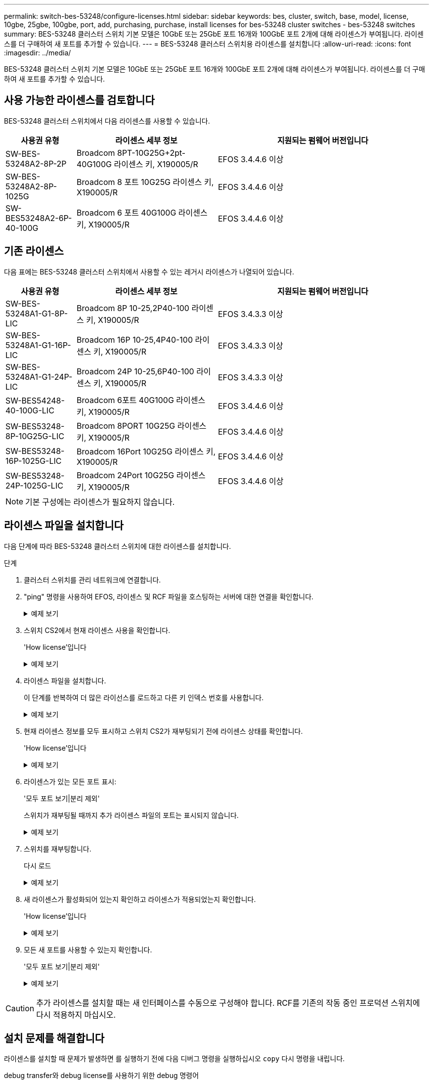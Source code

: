 ---
permalink: switch-bes-53248/configure-licenses.html 
sidebar: sidebar 
keywords: bes, cluster, switch, base, model, license, 10gbe, 25gbe, 100gbe, port, add, purchasing, purchase, install licenses for bes-53248 cluster switches - bes-53248 switches 
summary: BES-53248 클러스터 스위치 기본 모델은 10GbE 또는 25GbE 포트 16개와 100GbE 포트 2개에 대해 라이센스가 부여됩니다. 라이센스를 더 구매하여 새 포트를 추가할 수 있습니다. 
---
= BES-53248 클러스터 스위치용 라이센스를 설치합니다
:allow-uri-read: 
:icons: font
:imagesdir: ../media/


[role="lead"]
BES-53248 클러스터 스위치 기본 모델은 10GbE 또는 25GbE 포트 16개와 100GbE 포트 2개에 대해 라이센스가 부여됩니다. 라이센스를 더 구매하여 새 포트를 추가할 수 있습니다.



== 사용 가능한 라이센스를 검토합니다

BES-53248 클러스터 스위치에서 다음 라이센스를 사용할 수 있습니다.

[cols="1,2,3"]
|===
| 사용권 유형 | 라이센스 세부 정보 | 지원되는 펌웨어 버전입니다 


 a| 
SW-BES-53248A2-8P-2P
 a| 
Broadcom 8PT-10G25G+2pt-40G100G 라이센스 키, X190005/R
 a| 
EFOS 3.4.4.6 이상



 a| 
SW-BES-53248A2-8P-1025G
 a| 
Broadcom 8 포트 10G25G 라이센스 키, X190005/R
 a| 
EFOS 3.4.4.6 이상



 a| 
SW-BES53248A2-6P-40-100G
 a| 
Broadcom 6 포트 40G100G 라이센스 키, X190005/R
 a| 
EFOS 3.4.4.6 이상

|===


== 기존 라이센스

다음 표에는 BES-53248 클러스터 스위치에서 사용할 수 있는 레거시 라이센스가 나열되어 있습니다.

[cols="1,2,3"]
|===
| 사용권 유형 | 라이센스 세부 정보 | 지원되는 펌웨어 버전입니다 


 a| 
SW-BES-53248A1-G1-8P-LIC
 a| 
Broadcom 8P 10-25,2P40-100 라이센스 키, X190005/R
 a| 
EFOS 3.4.3.3 이상



 a| 
SW-BES-53248A1-G1-16P-LIC
 a| 
Broadcom 16P 10-25,4P40-100 라이센스 키, X190005/R
 a| 
EFOS 3.4.3.3 이상



 a| 
SW-BES-53248A1-G1-24P-LIC
 a| 
Broadcom 24P 10-25,6P40-100 라이센스 키, X190005/R
 a| 
EFOS 3.4.3.3 이상



 a| 
SW-BES54248-40-100G-LIC
 a| 
Broadcom 6포트 40G100G 라이센스 키, X190005/R
 a| 
EFOS 3.4.4.6 이상



 a| 
SW-BES53248-8P-10G25G-LIC
 a| 
Broadcom 8PORT 10G25G 라이센스 키, X190005/R
 a| 
EFOS 3.4.4.6 이상



 a| 
SW-BES53248-16P-1025G-LIC
 a| 
Broadcom 16Port 10G25G 라이센스 키, X190005/R
 a| 
EFOS 3.4.4.6 이상



 a| 
SW-BES53248-24P-1025G-LIC
 a| 
Broadcom 24Port 10G25G 라이센스 키, X190005/R
 a| 
EFOS 3.4.4.6 이상

|===

NOTE: 기본 구성에는 라이센스가 필요하지 않습니다.



== 라이센스 파일을 설치합니다

다음 단계에 따라 BES-53248 클러스터 스위치에 대한 라이센스를 설치합니다.

.단계
. 클러스터 스위치를 관리 네트워크에 연결합니다.
. "ping" 명령을 사용하여 EFOS, 라이센스 및 RCF 파일을 호스팅하는 서버에 대한 연결을 확인합니다.
+
.예제 보기
[%collapsible]
====
이 예에서는 스위치가 IP 주소 172.19.2.1로 서버에 연결되어 있는지 확인합니다.

[listing, subs="+quotes"]
----
(cs2)# *ping 172.19.2.1*
Pinging 172.19.2.1 with 0 bytes of data:

Reply From 172.19.2.1: icmp_seq = 0. time= 5910 usec.
----
====
. 스위치 CS2에서 현재 라이센스 사용을 확인합니다.
+
'How license'입니다

+
.예제 보기
[%collapsible]
====
[listing, subs="+quotes"]
----
(cs2)# *show license*
Reboot needed.................................. No
Number of active licenses...................... 0

License Index  License Type     Status
-------------- ---------------- -----------

No license file found.
----
====
. 라이센스 파일을 설치합니다.
+
이 단계를 반복하여 더 많은 라이선스를 로드하고 다른 키 인덱스 번호를 사용합니다.

+
.예제 보기
[%collapsible]
====
다음 예에서는 SFTP를 사용하여 라이센스 파일을 키 인덱스 1에 복사합니다.

[listing, subs="+quotes"]
----
(cs2)# *copy sftp://root@172.19.2.1/var/lib/tftpboot/license.dat nvram:license-key 1*
Remote Password:********

Mode........................................... SFTP
Set Server IP.................................. 172.19.2.1
Path........................................... /var/lib/tftpboot/
Filename....................................... license.dat
Data Type...................................... license

Management access will be blocked for the duration of the transfer
Are you sure you want to start? (y/n) *y*

File transfer in progress. Management access will be blocked for the duration of the transfer. Please wait...


License Key transfer operation completed successfully. System reboot is required.
----
====
. 현재 라이센스 정보를 모두 표시하고 스위치 CS2가 재부팅되기 전에 라이센스 상태를 확인합니다.
+
'How license'입니다

+
.예제 보기
[%collapsible]
====
[listing, subs="+quotes"]
----
(cs2)# *show license*

Reboot needed.................................. Yes
Number of active licenses...................... 0


License Index  License Type      Status
-------------- ----------------- -------------------------------
1              Port              License valid but not applied
----
====
. 라이센스가 있는 모든 포트 표시:
+
'모두 포트 보기|분리 제외'

+
스위치가 재부팅될 때까지 추가 라이센스 파일의 포트는 표시되지 않습니다.

+
.예제 보기
[%collapsible]
====
[listing, subs="+quotes"]
----
(cs2)# *show port all | exclude Detach*

                 Admin     Physical   Physical   Link   Link    LACP   Actor
Intf      Type   Mode      Mode       Status     Status Trap    Mode   Timeout
--------- ------ --------- ---------- ---------- ------ ------- ------ --------
0/1              Disable   Auto                  Down   Enable  Enable long
0/2              Disable   Auto                  Down   Enable  Enable long
0/3              Disable   Auto                  Down   Enable  Enable long
0/4              Disable   Auto                  Down   Enable  Enable long
0/5              Disable   Auto                  Down   Enable  Enable long
0/6              Disable   Auto                  Down   Enable  Enable long
0/7              Disable   Auto                  Down   Enable  Enable long
0/8              Disable   Auto                  Down   Enable  Enable long
0/9              Disable   Auto                  Down   Enable  Enable long
0/10             Disable   Auto                  Down   Enable  Enable long
0/11             Disable   Auto                  Down   Enable  Enable long
0/12             Disable   Auto                  Down   Enable  Enable long
0/13             Disable   Auto                  Down   Enable  Enable long
0/14             Disable   Auto                  Down   Enable  Enable long
0/15             Disable   Auto                  Down   Enable  Enable long
0/16             Disable   Auto                  Down   Enable  Enable long
0/55             Disable   Auto                  Down   Enable  Enable long
0/56             Disable   Auto                  Down   Enable  Enable long
----
====
. 스위치를 재부팅합니다.
+
다시 로드

+
.예제 보기
[%collapsible]
====
[listing, subs="+quotes"]
----
(cs2)# *reload*

The system has unsaved changes.
Would you like to save them now? (y/n) *y*

Config file 'startup-config' created successfully .

Configuration Saved!
Are you sure you would like to reset the system? (y/n) *y*
----
====
. 새 라이센스가 활성화되어 있는지 확인하고 라이센스가 적용되었는지 확인합니다.
+
'How license'입니다

+
.예제 보기
[%collapsible]
====
[listing, subs="+quotes"]
----
(cs2)# *show license*

Reboot needed.................................. No
Number of installed licenses................... 1
Total Downlink Ports enabled................... 16
Total Uplink Ports enabled..................... 8

License Index  License Type              Status
-------------- ------------------------- -----------------------------------
1              Port                      License applied
----
====
. 모든 새 포트를 사용할 수 있는지 확인합니다.
+
'모두 포트 보기|분리 제외'

+
.예제 보기
[%collapsible]
====
[listing, subs="+quotes"]
----
(cs2)# *show port all | exclude Detach*

                 Admin     Physical   Physical   Link   Link    LACP   Actor
Intf      Type   Mode      Mode       Status     Status Trap    Mode   Timeout
--------- ------ --------- ---------- ---------- ------ ------- ------ --------
0/1              Disable    Auto                 Down   Enable  Enable long
0/2              Disable    Auto                 Down   Enable  Enable long
0/3              Disable    Auto                 Down   Enable  Enable long
0/4              Disable    Auto                 Down   Enable  Enable long
0/5              Disable    Auto                 Down   Enable  Enable long
0/6              Disable    Auto                 Down   Enable  Enable long
0/7              Disable    Auto                 Down   Enable  Enable long
0/8              Disable    Auto                 Down   Enable  Enable long
0/9              Disable    Auto                 Down   Enable  Enable long
0/10             Disable    Auto                 Down   Enable  Enable long
0/11             Disable    Auto                 Down   Enable  Enable long
0/12             Disable    Auto                 Down   Enable  Enable long
0/13             Disable    Auto                 Down   Enable  Enable long
0/14             Disable    Auto                 Down   Enable  Enable long
0/15             Disable    Auto                 Down   Enable  Enable long
0/16             Disable    Auto                 Down   Enable  Enable long
0/49             Disable   100G Full             Down   Enable  Enable long
0/50             Disable   100G Full             Down   Enable  Enable long
0/51             Disable   100G Full             Down   Enable  Enable long
0/52             Disable   100G Full             Down   Enable  Enable long
0/53             Disable   100G Full             Down   Enable  Enable long
0/54             Disable   100G Full             Down   Enable  Enable long
0/55             Disable   100G Full             Down   Enable  Enable long
0/56             Disable   100G Full             Down   Enable  Enable long
----
====



CAUTION: 추가 라이센스를 설치할 때는 새 인터페이스를 수동으로 구성해야 합니다. RCF를 기존의 작동 중인 프로덕션 스위치에 다시 적용하지 마십시오.



== 설치 문제를 해결합니다

라이센스를 설치할 때 문제가 발생하면 를 실행하기 전에 다음 디버그 명령을 실행하십시오 `copy` 다시 명령을 내립니다.

debug transfer와 debug license를 사용하기 위한 debug 명령어

.예제 보기
[%collapsible]
====
[listing, subs="+quotes"]
----
(cs2)# *debug transfer*
Debug transfer output is enabled.
(cs2)# *debug license*
Enabled capability licensing debugging.
----
====
를 실행할 때 `copy` 명령과 함께 `debug transfer` 및 `debug license` 옵션을 활성화하면 로그 출력이 반환됩니다.

.예제 보기
[%collapsible]
====
[listing]
----
transfer.c(3083):Transfer process  key or certificate file type = 43
transfer.c(3229):Transfer process  key/certificate cmd = cp /mnt/download//license.dat.1 /mnt/fastpath/ >/dev/null 2>&1CAPABILITY LICENSING :
Fri Sep 11 13:41:32 2020: License file with index 1 added.
CAPABILITY LICENSING : Fri Sep 11 13:41:32 2020: Validating hash value 29de5e9a8af3e510f1f16764a13e8273922d3537d3f13c9c3d445c72a180a2e6.
CAPABILITY LICENSING : Fri Sep 11 13:41:32 2020: Parsing JSON buffer {
  "license": {
    "header": {
      "version": "1.0",
      "license-key": "964B-2D37-4E52-BA14",
      "serial-number": "QTFCU38290012",
      "model": "BES-53248"
  },
  "description": "",
  "ports": "0+6"
  }
}.
CAPABILITY LICENSING : Fri Sep 11 13:41:32 2020: License data does not contain 'features' field.
CAPABILITY LICENSING : Fri Sep 11 13:41:32 2020: Serial number QTFCU38290012 matched.
CAPABILITY LICENSING : Fri Sep 11 13:41:32 2020: Model BES-53248 matched.
CAPABILITY LICENSING : Fri Sep 11 13:41:32 2020: Feature not found in license file with index = 1.
CAPABILITY LICENSING : Fri Sep 11 13:41:32 2020: Applying license file 1.
----
====
디버그 출력에서 다음을 확인합니다.

* 일련 번호가 '일련 번호 QTFCU38290012가 일치하는지 확인하십시오.
* 스위치 모델이 일치하는지 확인합니다. model BES-53248 일치함
* 지정된 라이센스 인덱스가 이전에 사용되지 않았는지 확인합니다. 사용권 인덱스가 이미 사용된 경우 'License file /mnt/download//license.dat.1이 이미 있습니다.'라는 오류가 반환됩니다
* 포트 라이센스는 기능 라이센스가 아닙니다. 따라서 다음 문장이 예상됩니다. index=1을 가진 사용권 파일에서 기능을 찾을 수 없습니다


를 사용합니다 `copy` 서버에 포트 라이센스를 백업하는 명령:

[listing, subs="+quotes"]
----
(cs2)# *copy nvram:license-key 1 scp://<UserName>@<IP_address>/saved_license_1.dat*
----

CAUTION: 스위치 소프트웨어를 버전 3.4.4.6에서 다운그레이드해야 하는 경우 라이센스가 제거됩니다. 이는 예상된 동작입니다.

이전 버전의 소프트웨어로 되돌리기 전에 적절한 이전 라이센스를 설치해야 합니다.



== 새로 라이센스가 부여된 포트를 활성화합니다

새로 라이센스가 부여된 포트를 활성화하려면 최신 버전의 RCF를 편집하고 해당 포트 세부 정보의 주석을 해제해야 합니다.

기본 라이센스는 포트 0/1 - 0/16 및 0/55 - 0/56 을 활성화하며, 새로 라이센스가 부여된 포트는 사용 가능한 라이센스의 유형과 수에 따라 포트 0/17 - 0/54 사이에 있게 됩니다. 예를 들어, SW-BES54248-40-100G-LIC 라이센스를 활성화하려면 RCF에서 다음 섹션의 주석을 해제해야 합니다.

.예제 보기
[%collapsible]
====
[listing]
----
.
.
!
! 2-port or 6-port 40/100GbE node port license block
!
interface 0/49
no shutdown
description "40/100GbE Node Port"
!speed 100G full-duplex
speed 40G full-duplex
service-policy in WRED_100G
spanning-tree edgeport
mtu 9216
switchport mode trunk
datacenter-bridging
priority-flow-control mode on
priority-flow-control priority 5 no-drop
exit
exit
!
interface 0/50
no shutdown
description "40/100GbE Node Port"
!speed 100G full-duplex
speed 40G full-duplex
service-policy in WRED_100G
spanning-tree edgeport
mtu 9216
switchport mode trunk
datacenter-bridging
priority-flow-control mode on
priority-flow-control priority 5 no-drop
exit
exit
!
interface 0/51
no shutdown
description "40/100GbE Node Port"
speed 100G full-duplex
!speed 40G full-duplex
service-policy in WRED_100G
spanning-tree edgeport
mtu 9216
switchport mode trunk
datacenter-bridging
priority-flow-control mode on
priority-flow-control priority 5 no-drop
exit
exit
!
interface 0/52
no shutdown
description "40/100GbE Node Port"
speed 100G full-duplex
!speed 40G full-duplex
service-policy in WRED_100G
spanning-tree edgeport
mtu 9216
switchport mode trunk
datacenter-bridging
priority-flow-control mode on
priority-flow-control priority 5 no-drop
exit
exit
!
interface 0/53
no shutdown
description "40/100GbE Node Port"
speed 100G full-duplex
!speed 40G full-duplex
service-policy in WRED_100G
spanning-tree edgeport
mtu 9216
switchport mode trunk
datacenter-bridging
priority-flow-control mode on
priority-flow-control priority 5 no-drop
exit
exit
!
interface 0/54
no shutdown
description "40/100GbE Node Port"
speed 100G full-duplex
!speed 40G full-duplex
service-policy in WRED_100G
spanning-tree edgeport
mtu 9216
switchport mode trunk
datacenter-bridging
priority-flow-control mode on
priority-flow-control priority 5 no-drop
exit
exit
!
.
.
----
====

NOTE: 0/49에서 0/54까지의 고속 포트의 경우 각 포트의 주석을 해제하고 각 포트의 RCF에 대해 하나의 * 속도 * 라인만 주석으로 표시합니다. 이 예에서 볼 수 있듯이 * 속도 100G 전이중 * 또는 * 속도 40G 전이중 * 입니다. 17/0/48 사이의 저속 포트의 경우, 적절한 라이센스가 활성화된 경우 전체 8포트 섹션의 설명을 해제하십시오.

.다음 단계
link:configure-install-rcf.html["RCF(Reference Configuration File) 설치"].
